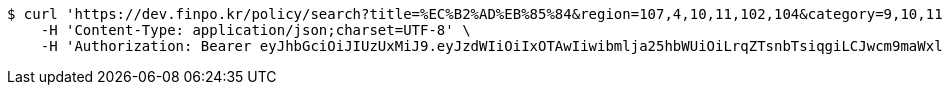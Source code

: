 [source,bash]
----
$ curl 'https://dev.finpo.kr/policy/search?title=%EC%B2%AD%EB%85%84&region=107,4,10,11,102,104&category=9,10,11&page=0&size=5&sort=title,asc&sort=modifiedAt,desc' -i -X GET \
    -H 'Content-Type: application/json;charset=UTF-8' \
    -H 'Authorization: Bearer eyJhbGciOiJIUzUxMiJ9.eyJzdWIiOiIxOTAwIiwibmlja25hbWUiOiLrqZTsnbTsiqgiLCJwcm9maWxlSW1nIjoiaHR0cHM6Ly9kZXYuZmlucG8ua3IvdXBsb2FkL3Byb2ZpbGUvMTg1NWI0MzAtODU2ZC00ZTJmLWI4ZjAtNTU0YjY2NjA4Y2ZmLnBuZyIsImRlZmF1bHRSZWdpb24iOnsiaWQiOjE0LCJuYW1lIjoi66eI7Y-sIiwiZGVwdGgiOjIsInBhcmVudCI6eyJpZCI6MCwibmFtZSI6IuyEnOyauCIsImRlcHRoIjoxLCJwYXJlbnQiOm51bGx9fSwib0F1dGhUeXBlIjoiQVBQTEUiLCJhdXRoIjoiUk9MRV9VU0VSIiwiZXhwIjoxNjU1OTk4MDk2fQ.Iz6bel6lLzEU4eDGnL0uteUrU5j1fLMyjYuNCh6s-Fm2cozNM322aJjXsWOa6tcIlzR-fQP64mpqc4L0WzMwYg'
----